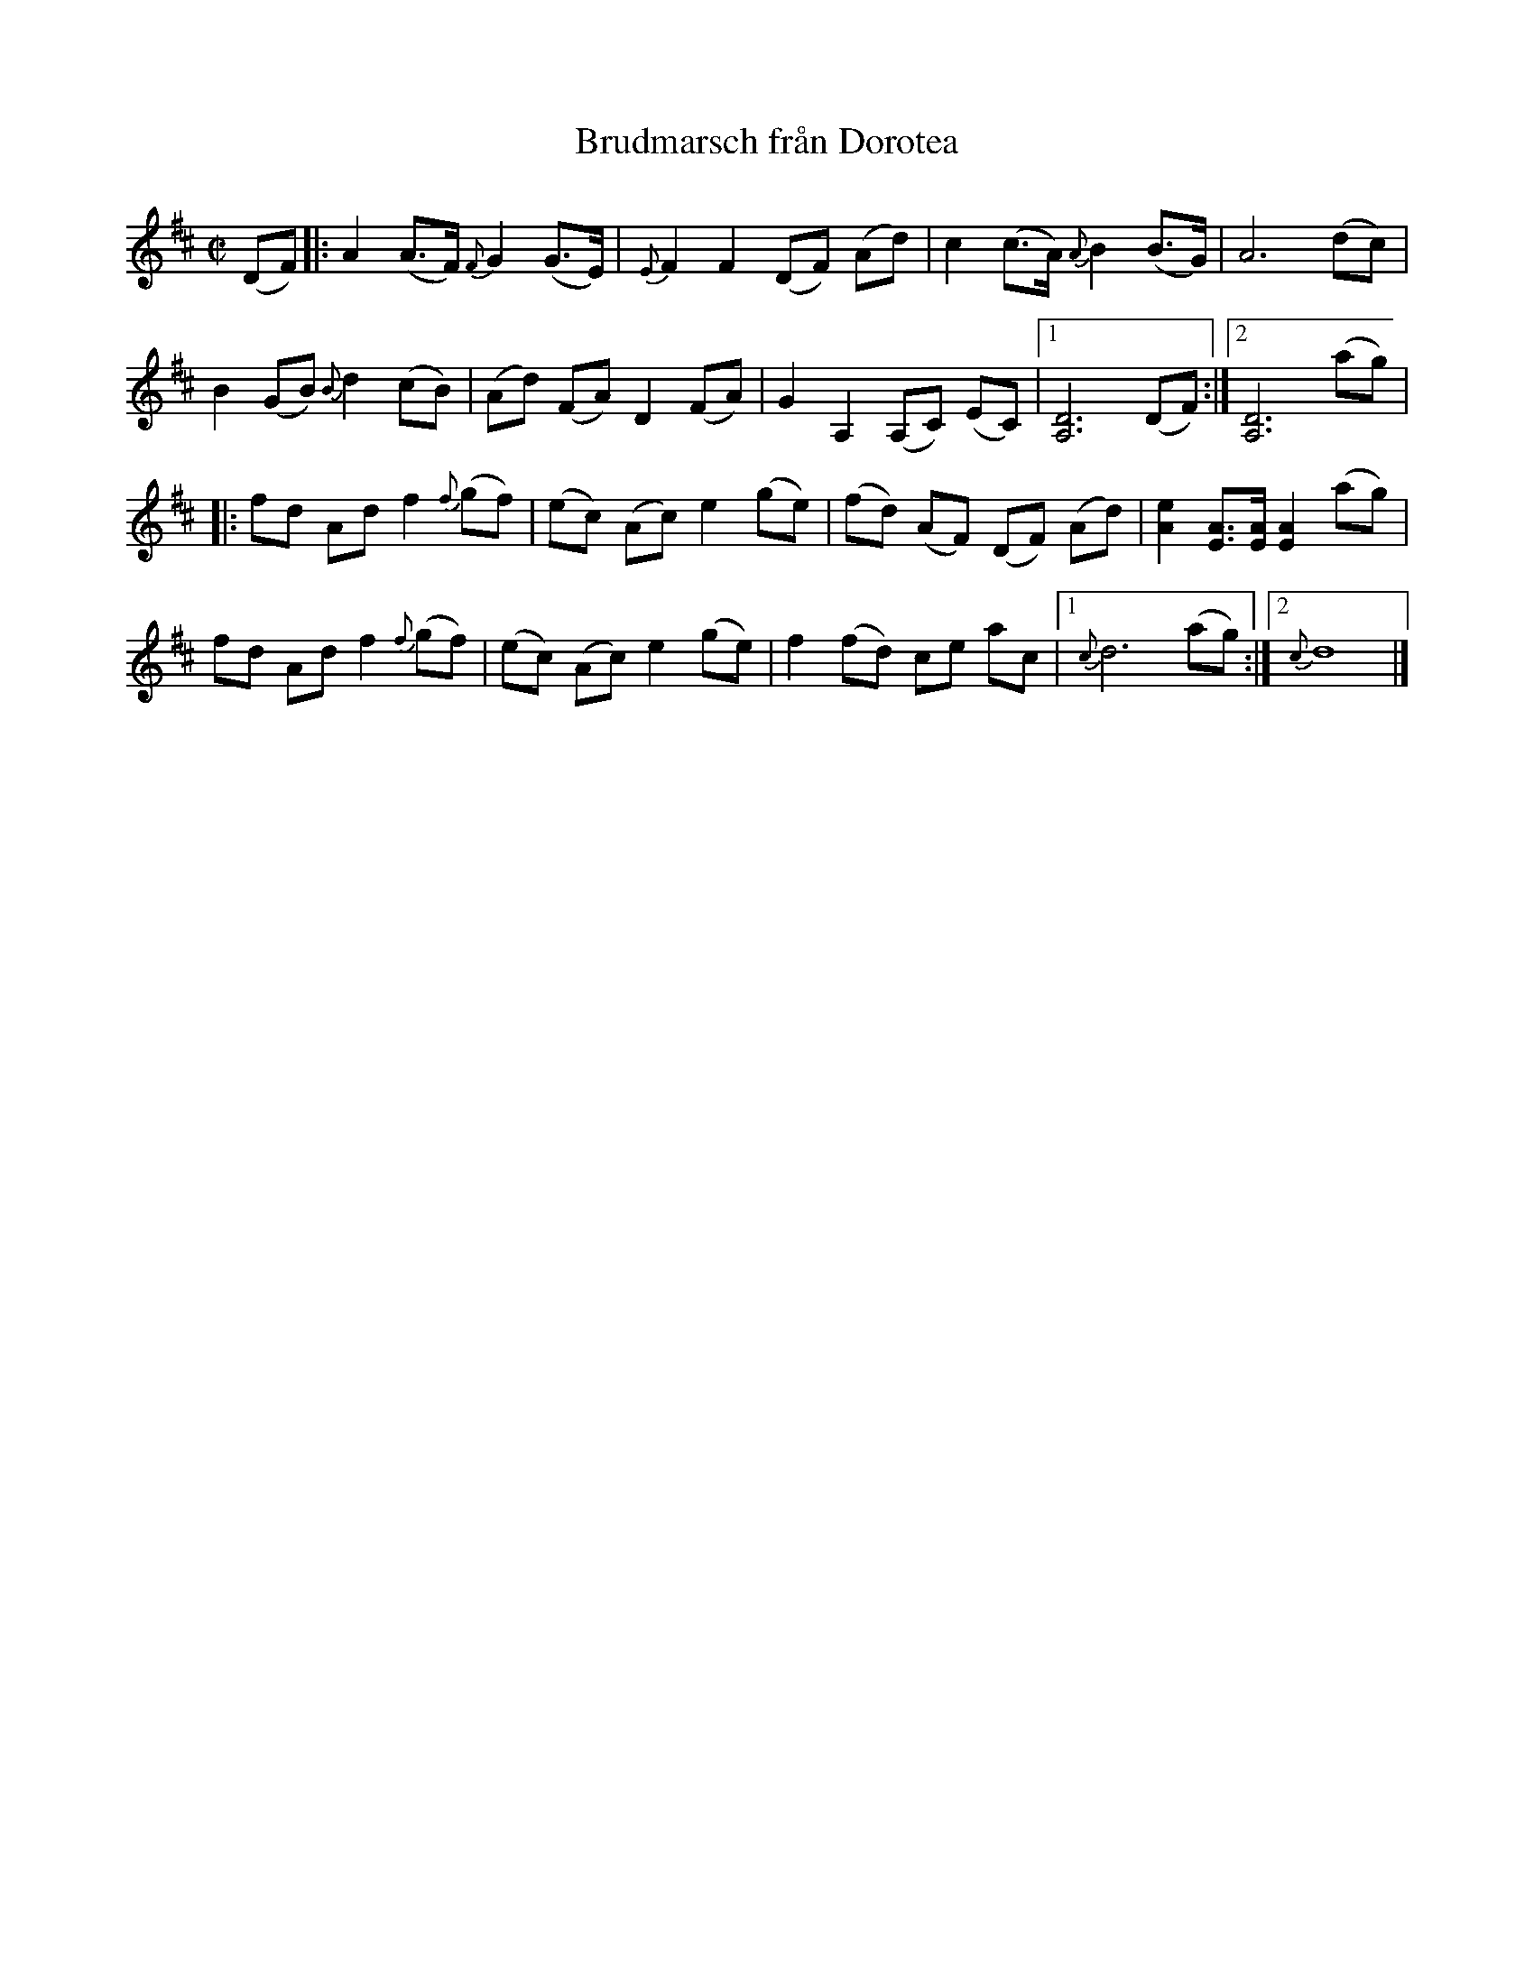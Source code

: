 %%abc-charset utf-8

X: 1 
T: Brudmarsch från Dorotea 
R: marsch 
H: Uppteckning och arrangemang: K. Gunnar, A. Karlsson och Siw Burman. Upptecknad efter Sören Johansson (f. 1939), Dorotea, som lärt sig den av Alf Persson, Storberget, Dorotea. 
M: C|
L: 1/8
K: D 
(DF) |: A2(A>F) {F}G2(G>E) | {E}F2F2 (DF) (Ad) | c2(c>A) {A}B2(B>G) | A6(dc) |
B2(GB) {B}d2(cB) | (Ad) (FA) D2(FA) | G2A,2 (A,C) (EC) |1 [A,D]6(DF) :|2 [A,D]6(ag) | 
|: fd Ad f2{f}(gf) | (ec) (Ac) e2(ge) | (fd) (AF) (DF) (Ad) | [Ae]2[EA]>[EA] [EA]2(ag) | 
fd Ad f2{f}(gf) | (ec) (Ac) e2(ge) | f2 (fd) ce ac |1 {c}d6(ag) :|2 {c}d8 |]

